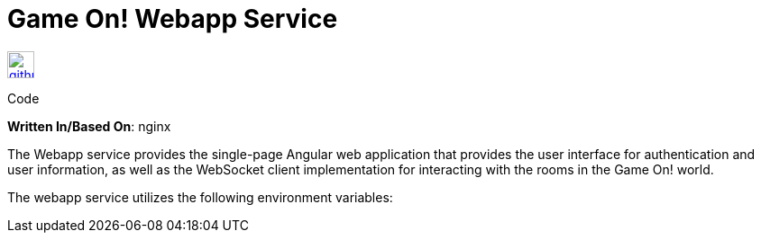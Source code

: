 = Game On! Webapp Service
:icons: font

[[img-github]]
image::github.png[alt="github", width="30", height="30", link="https://github.com/gameontext/gameon-webapp"]
Code

*Written In/Based On*: nginx

The Webapp service provides the single-page Angular web application that provides the user interface for authentication and user information, as well as the WebSocket client implementation for interacting with the rooms in the Game On! world. 

The webapp service utilizes the following environment variables:

